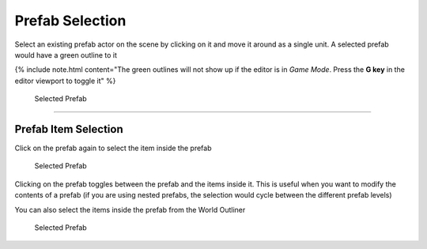 Prefab Selection
================

Select an existing prefab actor on the scene by clicking on it and move it around as a single unit.  A selected prefab would have a green outline to it

{% include note.html content="The green outlines will not show up if the editor is in *Game Mode*.  Press the **G key** in the editor viewport to toggle it" %}

.. figure:: /images/selection/B_selection.jpg

  Selected Prefab


----

Prefab Item Selection
---------------------

Click on the prefab again to select the item inside the prefab

.. figure:: /images/selection/B_selection_item.jpg

  Selected Prefab


Clicking on the prefab toggles between the prefab and the items inside it. This is useful when you want to modify the contents of a prefab (if you are using nested prefabs, 
the selection would cycle between the different prefab levels)


You can also select the items inside the prefab from the World Outliner

.. figure:: /images/selection/B_prefab_selection_world_outliner.png

  Selected Prefab

